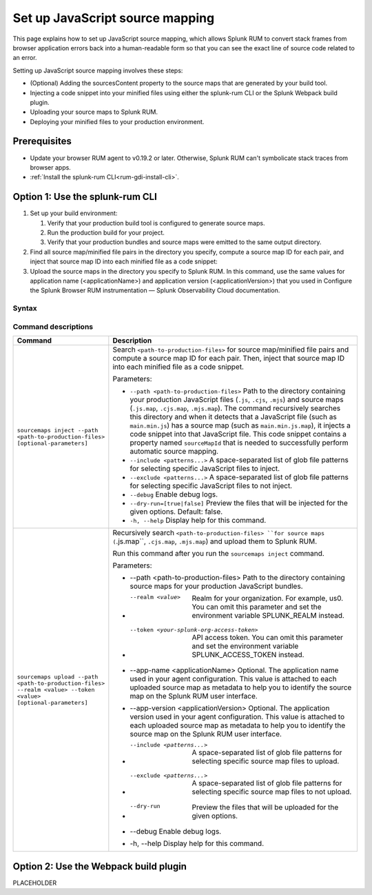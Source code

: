 .. _set-up-javascript-source-mapping:

*********************************************************************
Set up JavaScript source mapping 
*********************************************************************


.. meta::
    :description: Your uploaded mapping file enables Splunk RUM to convert stack traces back into a human-readable form.


This page explains how to set up JavaScript source mapping, which allows Splunk RUM to convert stack frames from browser application errors back into a human-readable form so that you can see the exact line of source code related to an error.  

Setting up JavaScript source mapping involves these steps:

* (Optional) Adding the sourcesContent property to the source maps that are generated by your build tool.
* Injecting a code snippet into your minified files using either the splunk-rum CLI or the Splunk Webpack build plugin.
* Uploading your source maps to Splunk RUM.
* Deploying your minified files to your production environment.


Prerequisites
=====================================================================

* Update your browser RUM agent to v0.19.2 or later. Otherwise, Splunk RUM can't symbolicate stack traces from browser apps.
* :ref:`Install the splunk-rum CLI<rum-gdi-install-cli>`.


Option 1: Use the splunk-rum CLI
=====================================================================

#. Set up your build environment:

   #. Verify that your production build tool is configured to generate source maps.
   #. Run the production build for your project.
   #. Verify that your production bundles and source maps were emitted to the same output directory.

#. Find all source map/minified file pairs in the directory you specify, compute a source map ID for each pair, and inject that source map ID into each minified file as a code snippet:

   .. code-block:: bash
    splunk-rum sourcemaps inject --path <path-to-production-files>

#. Upload the source maps in the directory you specify to Splunk RUM. In this command, use the same values for application name (<applicationName>) and application version  (<applicationVersion>) that you used in Configure the Splunk Browser RUM instrumentation — Splunk Observability Cloud documentation.

   .. code-block:: bash
    splunk-rum sourcemaps upload \
    --app-name <applicationName> --app-version <applicationVersion> \
    --path <path-to-production-files>


Syntax
---------------------------------------------------------------------

.. code-block:: bash
    splunk-rum [command] [parameters]


Command descriptions
---------------------------------------------------------------------

.. list-table::
   :header-rows: 1
   :widths: 20, 80

   * - :strong:`Command`
     - :strong:`Description`

   * - ``sourcemaps inject --path <path-to-production-files> [optional-parameters]`` 
     -  Search ``<path-to-production-files>`` for source map/minified file pairs and compute a source map ID for each pair. Then, inject that source map ID into each minified file as a code snippet.

        Parameters:

        * ``--path <path-to-production-files>`` Path to the directory containing your production JavaScript files (``.js``, ``.cjs``, ``.mjs``) and source maps (``.js.map``, ``.cjs.map``, ``.mjs.map``).  The command recursively searches this directory and when it detects that a JavaScript file (such as ``main.min.js``) has a source map (such as ``main.min.js.map``), it injects a code snippet into that JavaScript file. This code snippet contains a property named ``sourceMapId`` that is needed to successfully perform automatic source mapping.
 
        * ``--include <patterns...>`` A space-separated list of glob file patterns for selecting specific JavaScript files to inject.

        * ``--exclude <patterns...>`` A space-separated list of glob file patterns for selecting specific JavaScript files to not inject.
 
        * ``--debug`` Enable debug logs.

        * ``--dry-run=[true|false]`` Preview the files that will be injected for the given options. Default: false.
 
        * ``-h, --help`` Display help for this command.
       

   * - ``sourcemaps upload --path <path-to-production-files> --realm <value> --token <value> [optional-parameters]``  
     -  Recursively search ``<path-to-production-files> ``for source maps (``.js.map``, ``.cjs.map``, ``.mjs.map``) and upload them to Splunk RUM.

        Run this command after you run the ``sourcemaps inject`` command.

        Parameters:

        * --path <path-to-production-files> Path to the directory containing source maps for your production JavaScript bundles.

        * --realm <value>  Realm for your organization. For example, us0. You can omit this parameter and set the environment variable SPLUNK_REALM instead.

        * --token <your-splunk-org-access-token>  API access token. You can omit this parameter and set the environment variable SPLUNK_ACCESS_TOKEN instead.
 
        * --app-name <applicationName> Optional. The application name used in your agent configuration. This value is attached to each uploaded source map as metadata to help you to identify the source map on the Splunk RUM user interface.

        *  --app-version <applicationVersion> Optional. The application version used in your agent configuration. This value is attached to each uploaded source map as metadata to help you to identify the source map on the Splunk RUM user interface.
 
        * --include <patterns...>  A space-separated list of glob file patterns for selecting specific source map files to upload.

        * --exclude <patterns...>  A space-separated list of glob file patterns for selecting specific source map files to not upload.
 
        * --dry-run  Preview the files that will be uploaded for the given options.

        * --debug Enable debug logs.
 
        * -h, --help Display help for this command. 



Option 2: Use the Webpack build plugin
=====================================================================

PLACEHOLDER

